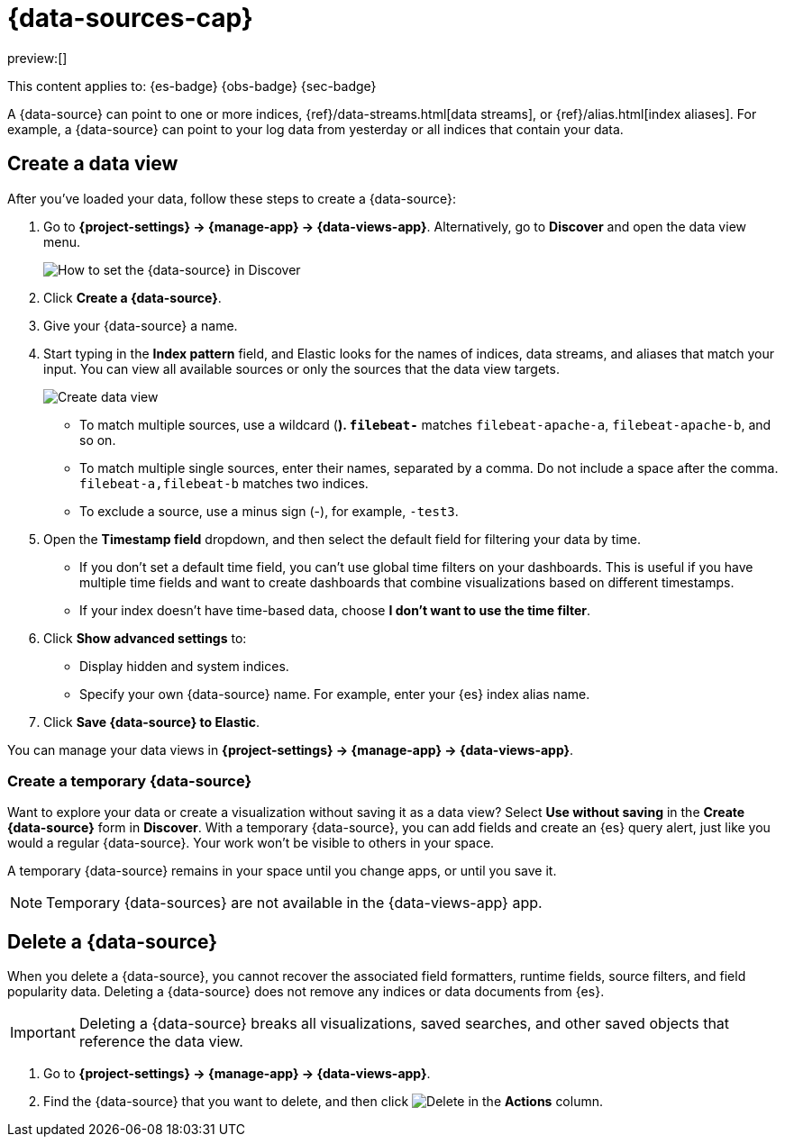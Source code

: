 [[data-views]]
= {data-sources-cap}

// :description: Elastic requires a {data-source} to access the {es} data that you want to explore.
// :keywords: serverless, Elasticsearch, Observability, Security

preview:[]

This content applies to: {es-badge} {obs-badge} {sec-badge}

A {data-source} can point to one or more indices, {ref}/data-streams.html[data streams], or {ref}/alias.html[index aliases].
For example, a {data-source} can point to your log data from yesterday or all indices that contain your data.

////
/*

## Required permissions

* Access to **Data Views** requires the <DocLink id="enKibanaKibanaRoleManagement">{kib} privilege</DocLink>
  `Data View Management`.

* To create a {data-source}, you must have the <DocLink id="enKibanaKibanaRoleManagement">{es} privilege</DocLink>
  `view_index_metadata`.

* If a read-only indicator appears, you have insufficient privileges
  to create or save {data-sources}. In addition, the buttons to create {data-sources} or
  save existing {data-sources} are not visible. For more information,
  refer to <DocLink id="enKibanaXpackSecurityAuthorization">Granting access to {kib}</DocLink>.
*/
////

[discrete]
[[data-views-create-a-data-view]]
== Create a data view

After you've loaded your data, follow these steps to create a {data-source}:

// <DocImage size="m" url="../images/discover-find-data-view.png" alt="How to set the {data-source} in Discover" />

. Go to **{project-settings} → {manage-app} → {data-views-app}**. Alternatively, go to **Discover** and open the data view menu.
+
[role="screenshot"]
image:images/discover-find-data-view.png[How to set the {data-source} in Discover]
+
. Click **Create a {data-source}**.
. Give your {data-source} a name.
. Start typing in the **Index pattern** field, and Elastic looks for the names of
indices, data streams, and aliases that match your input. You can
view all available sources or only the sources that the data view targets.
[role="screenshot"]
image::images/discover-create-data-view.png["Create data view"]
+
** To match multiple sources, use a wildcard (*). `filebeat-*` matches
`filebeat-apache-a`, `filebeat-apache-b`, and so on.
** To match multiple single sources, enter their names,
separated by a comma.  Do not include a space after the comma.
`filebeat-a,filebeat-b` matches two indices.
** To exclude a source, use a minus sign (-), for example, `-test3`.
. Open the **Timestamp field** dropdown,
and then select the default field for filtering your data by time.
+
** If you don't set a default time field, you can't use
global time filters on your dashboards. This is useful if
you have multiple time fields and want to create dashboards that combine visualizations
based on different timestamps.
** If your index doesn't have time-based data, choose **I don't want to use the time filter**.
. Click **Show advanced settings** to:
+
** Display hidden and system indices.
** Specify your own {data-source} name. For example, enter your {es} index alias name.
. Click **Save {data-source} to Elastic**.

You can manage your data views in **{project-settings} → {manage-app} → {data-views-app}**.

[discrete]
[[data-views-create-a-temporary-data-source]]
=== Create a temporary {data-source}

Want to explore your data or create a visualization without saving it as a data view?
Select **Use without saving** in the **Create {data-source}** form in **Discover**.
With a temporary {data-source}, you can add fields and create an {es} query alert, just like you would a regular {data-source}.
Your work won't be visible to others in your space.

A temporary {data-source} remains in your space until you change apps, or until you save it.

// ![how to create an ad-hoc data view](https://images.contentstack.io/v3/assets/bltefdd0b53724fa2ce/blte3a4f3994c44c0cc/637eb0c95834861044c21a25/ad-hoc-data-view.gif)

.Temporary {data-sources} are not available in the {data-views-app} app.
[NOTE]
====

====

////
/*

### Use {data-sources} with rolled up data

A {data-source} can match one rollup index.  For a combination rollup
{data-source} with both raw and rolled up data, use the standard notation:

```ts
rollup_logstash,kibana_sample_data_logs
```
For an example, refer to <DocLink id="enKibanaDataRollups" section="try-it-create-and-visualize-rolled-up-data">Create and visualize rolled up data</DocLink>. */
////

////
/*

### Use {data-sources} with {ccs}

If your {es} clusters are configured for [{ccs}]({ref}/modules-cross-cluster-search.html),
you can create a {data-source} to search across the clusters of your choosing.
Specify data streams, indices, and aliases in a remote cluster using the
following syntax:

```ts
<remote_cluster_name>:<target>
```

To query {ls} indices across two {es} clusters
that you set up for {ccs}, named `cluster_one` and `cluster_two`:

```ts
cluster_one:logstash-*,cluster_two:logstash-*
```

Use wildcards in your cluster names
to match any number of clusters. To search {ls} indices across
clusters named `cluster_foo`, `cluster_bar`, and so on:

```ts
cluster_*:logstash-*
```

To query across all {es} clusters that have been configured for {ccs},
use a standalone wildcard for your cluster name:

```ts
*:logstash-*
```

To match indices starting with `logstash-`, but exclude those starting with `logstash-old`, from
all clusters having a name starting with `cluster_`:

```ts
`cluster_*:logstash-*,cluster_*:-logstash-old*`
```

To exclude a cluster having a name starting with `cluster_`:

```ts
`cluster_*:logstash-*,cluster_one:-*`
```

Once you configure a {data-source} to use the {ccs} syntax, all searches and
aggregations using that {data-source} in Elastic take advantage of {ccs}. */
////

[discrete]
[[data-views-delete-a-data-source]]
== Delete a {data-source}

When you delete a {data-source}, you cannot recover the associated field formatters, runtime fields, source filters,
and field popularity data.
Deleting a {data-source} does not remove any indices or data documents from {es}.

.Deleting a {data-source} breaks all visualizations, saved searches, and other saved objects that reference the data view.
[IMPORTANT]
====

====

. Go to **{project-settings} → {manage-app} → {data-views-app}**.
. Find the {data-source} that you want to delete, and then
click image:images/icons/trash.svg[Delete] in the **Actions** column.
